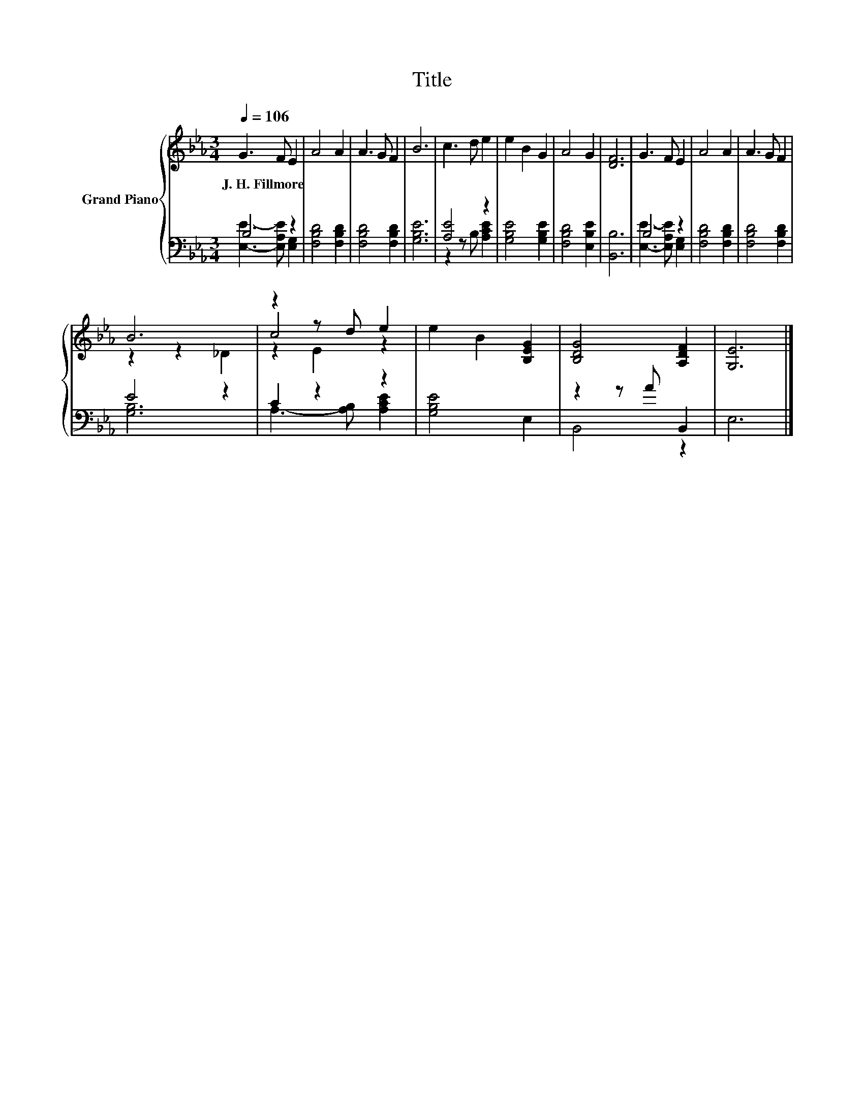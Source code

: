 X:1
T:Title
%%score { ( 1 4 5 ) | ( 2 3 ) }
L:1/8
Q:1/4=106
M:3/4
K:Eb
V:1 treble nm="Grand Piano"
V:4 treble 
V:5 treble 
V:2 bass 
V:3 bass 
V:1
 G3 F E2 | A4 A2 | A3 G F2 | B6 | c3 d e2 | e2 B2 G2 | A4 G2 | [DF]6 | G3 F E2 | A4 A2 | A3 G F2 | %11
w: J.~H.~Fillmore * *|||||||||||
 B6 | z2 z d e2 | e2 B2 [B,EG]2 | [B,DG]4 [A,DF]2 | [G,E]6 |] %16
w: |||||
V:2
 B,4 z2 | [F,B,D]4 [F,B,D]2 | [F,B,D]4 [F,B,D]2 | [G,B,E]6 | [A,E]4 z2 | [G,B,E]4 [G,B,E]2 | %6
 [F,B,D]4 [E,B,E]2 | [B,,B,]6 | B,4 z2 | [F,B,D]4 [F,B,D]2 | [F,B,D]4 [F,B,D]2 | E4 z2 | C2 z2 z2 | %13
 [G,B,E]4 E,2 | z2 z A B,,2 | E,6 |] %16
V:3
 [E,E]3- [E,A,E] [E,G,]2 | x6 | x6 | x6 | z2 z B, [A,CE]2 | x6 | x6 | x6 | %8
 [E,E]3- [E,A,E] [E,G,]2 | x6 | x6 | [G,B,]6 | A,3- [A,B,] [A,CE]2 | x6 | B,,4 z2 | x6 |] %16
V:4
 x6 | x6 | x6 | x6 | x6 | x6 | x6 | x6 | x6 | x6 | x6 | z2 z2 _D2 | c4 z2 | x6 | x6 | x6 |] %16
V:5
 x6 | x6 | x6 | x6 | x6 | x6 | x6 | x6 | x6 | x6 | x6 | x6 | z2 E2 z2 | x6 | x6 | x6 |] %16

